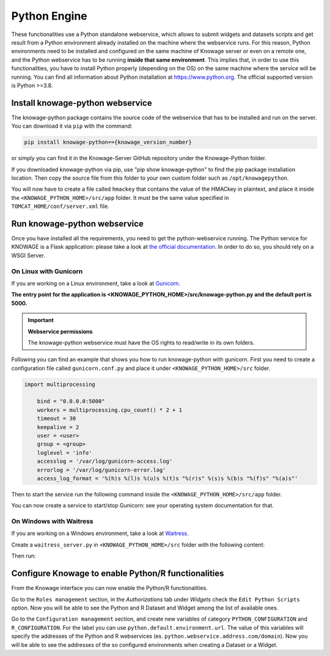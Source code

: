 Python Engine
================

These functionalities use a Python standalone webservice, which allows to submit widgets and datasets scripts and get result from a Python environment already installed on the machine where the webservice runs. For this reason, Python environments need to be installed and configured on the same machine of Knowage server or even on a remote one, and the Python webservice has to be running **inside that same environment**. 
This implies that, in order to use this functionalities, you have to install Python properly (depending on the OS) on the same machine where the service will be running. You can find all information about Python installation at https://www.python.org. The official supported version is Python >=3.8.

Install knowage-python webservice
---------------------------------

The knowage-python package contains the source code of the webservice that has to be installed and run on the server. You can download it via ``pip`` with the command:

.. code-block:: bash
    
	pip install knowage-python=={knowage_version_number}
	
or simply you can find it in the Knowage-Server GitHub repository under the Knowage-Python folder.

If you downloaded knowage-python via pip, use "pip show knowage-python" to find the pip package installation location. Then copy the source file from this folder to your own custom folder such as ``/opt/knowagepython``.

You will now have to create a file called ``hmackey`` that contains the value of the HMACkey in plaintext, and place it inside the ``<KNOWAGE_PYTHON_HOME>/src/app`` folder. It must be the same value specified in ``TOMCAT_HOME/conf/server.xml`` file.

Run knowage-python webservice
-----------------------------

Once you have installed all the requirements, you need to get the python-webservice running. The Python service for KNOWAGE is a Flask application: please take a look at `the official documentation <https://flask.palletsprojects.com/en/1.1.x/deploying/#deployment>`_. In order to do so, you should rely on a WSGI Server.

On Linux with Gunicorn
~~~~~~~~~~~~~~~~~~~~~~

If you are working on a Linux environment, take a look at `Gunicorn <https://gunicorn.org/>`_.

**The entry point for the application is <KNOWAGE_PYTHON_HOME>/src/knowage-python.py and the default port is 5000.**

.. important::
     **Webservice permissions**

     The knowage-python webservice must have the OS rights to read/write in its own folders.

Following you can find an example that shows you how to run knowage-python with gunicorn.
First you need to create a configuration file called ``gunicorn.conf.py`` and place it under ``<KNOWAGE_PYTHON_HOME>/src`` folder.

.. code-block:: python

    import multiprocessing

	bind = "0.0.0.0:5000"
	workers = multiprocessing.cpu_count() * 2 + 1
	timeout = 30
	keepalive = 2
	user = <user>
	group = <group>
	loglevel = 'info'
	accesslog = '/var/log/gunicorn-access.log' 
	errorlog = '/var/log/gunicorn-error.log' 
	access_log_format = '%(h)s %(l)s %(u)s %(t)s "%(r)s" %(s)s %(b)s "%(f)s" "%(a)s"'

Then to start the service run the following command inside the ``<KNOWAGE_PYTHON_HOME>/src/app`` folder.

.. code-block:: bash
	/usr/local/bin/gunicorn -c file:gunicorn.conf.py knowage-python
	/usr/local/bin/gunicorn --certfile cert.pem -c file:gunicorn.conf.py knowage-python

You can now create a service to start/stop Gunicorn: see your operating system documentation for that.

On Windows with Waitress
~~~~~~~~~~~~~~~~~~~~~~~~

If you are working on a Windows environment, take a look at `Waitress <https://docs.pylonsproject.org/projects/waitress>`_.

Create a ``waitress_server.py`` in ``<KNOWAGE_PYTHON_HOME>/src`` folder with the following content:

.. code-block:: python
    import multiprocessing
	from waitress import serve
	import importlib

	knowage = importlib.import_module("knowage-python")

	serve(knowage.application,
		channel_timeout=30,
		host='0.0.0.0',
		port=5000,
		threads=multiprocessing.cpu_count() * 2 + 1
	)

Then run:

.. code-block:: shell
    python waitress_server.py

Configure Knowage to enable Python/R functionalities
-----------------------------------------------------

From the Knowage interface you can now enable the Python/R functionalities. 

Go to the ``Roles management`` section, in the *Authorizations* tab under *Widgets* check the ``Edit Python Scripts`` option.
Now you will be able to see the Python and R Dataset and Widget among the list of available ones.

Go to the ``Configuration management`` section, and create new variables of category ``PYTHON_CONFIGURATION`` and ``R_CONFIGURATION``. 
For the label you can use ``python.default.environment.url``. 
The value of this variables will specify the addresses of the Python and R webservices (es. ``python.webservice.address.com/domain``).
Now you will be able to see the addresses of the so configured environments when creating a Dataset or a Widget.
